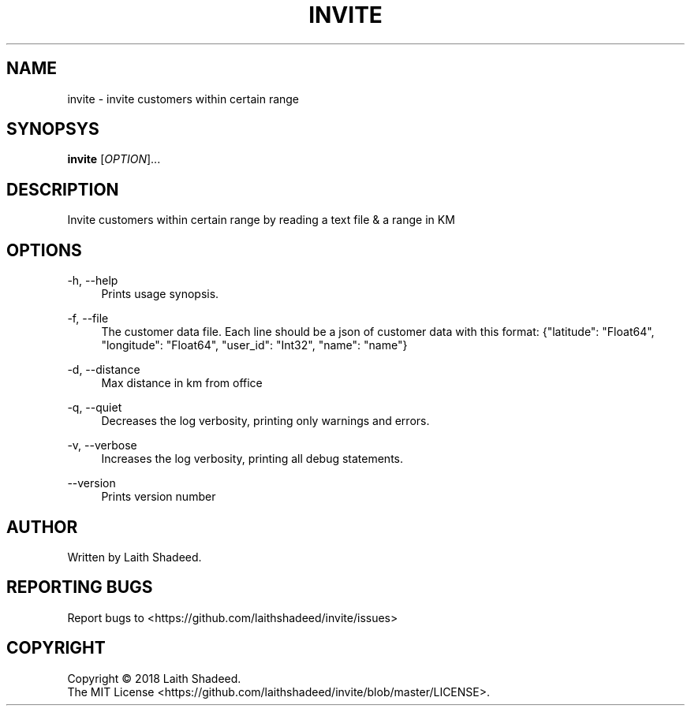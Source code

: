 .TH INVITE "1" "Jan 2018" "invite 0.1.0" "User Commands"
.SH NAME
invite \- invite customers within certain range
.SH SYNOPSYS
.B
invite
[\fIOPTION\fR]...
.SH DESCRIPTION
.PP
Invite customers within certain range by reading a text file & a range in KM
.SH OPTIONS
\-h, \-\-help
.RS 4
Prints usage synopsis.
.RE
.PP
\-f, \-\-file
.RS 4
The customer data file. Each line should be a json of customer data with this format:
{"latitude": "Float64", "longitude": "Float64", "user_id": "Int32", "name": "name"}
.RE
.PP
\-d, \-\-distance
.RS 4
Max distance in km from office
.RE
.PP
\-q, \-\-quiet
.RS 4
Decreases the log verbosity, printing only warnings and errors.
.RE
.PP
\-v, \-\-verbose
.RS 4
Increases the log verbosity, printing all debug statements.
.RE
.PP
\-\-version
.RS 4
Prints version number
.RE
.SH AUTHOR
Written by Laith Shadeed.
.SH "REPORTING BUGS"
Report bugs to <https://github.com/laithshadeed/invite/issues>
.SH COPYRIGHT
Copyright \(co 2018 Laith Shadeed.
.br
The MIT License <https://github.com/laithshadeed/invite/blob/master/LICENSE>.
